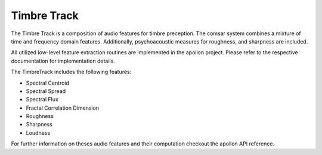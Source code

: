 ****************************************
Timbre Track
****************************************
The Timbre Track is a composition of audio features for timbre preception. The
comsar system combines a mixture of time and frequency domain features.
Additionally, psychoacoustic measures for roughness, and sharpness are
included.

All utilized low-level feature extraction routines are implemented in the
apollon project. Please refer to the respective documentation for
implementation details.

The TimbreTrack includes the following features:

* Spectral Centroid
* Spectral Spread
* Spectral Flux
* Fractal Correlation Dimension
* Roughness
* Sharpness
* Loudness

For further information on theses audio features and their computation checkout the 
apollon API reference.

